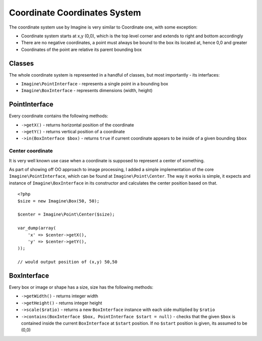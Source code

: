 Coordinate Coordinates System
============================

The coordinate system use by Imagine is very similar to Coordinate one, with some exception:

* Coordinate system starts at x,y (0,0), which is the top level corner and extends to right and bottom accordingly
* There are no negative coordinates, a point must always be bound to the box its located at, hence 0,0 and greater
* Coordinates of the point are relative its parent bounding box

Classes
-------

The whole coordinate system is represented in a handful of classes, but most importantly - its interfaces:

* ``Imagine\PointInterface`` - represents a single point in a bounding box
* ``Imagine\BoxInterface`` - represents dimensions (width, height)

PointInterface
-------------------

Every coordinate contains the following methods:

* ``->getX()`` - returns horizontal position of the coordinate
* ``->getY()`` - returns vertical position of a coordinate
* ``->in(BoxInterface $box)`` - returns ``true`` if current coordinate appears to be inside of a given bounding ``$box``

Center coordinate
+++++++++++++++++

It is very well known use case when a coordinate is supposed to represent a center of something.

As part of showing off OO approach to image processing, I added a simple implementation of the core ``Imagine\PointInterface``, which can be found at ``Imagine\Point\Center``. The way it works is simple, it expects and instance of ``Imagine\BoxInterface`` in its constructor and calculates the center position based on that.

::

    <?php
    $size = new Imagine\Box(50, 50);
    
    $center = Imagine\Point\Center($size);
    
    var_dump(array(
        'x' => $center->getX(),
        'y' => $center->getY(),
    ));
    
    // would output position of (x,y) 50,50

BoxInterface
-------------

Every box or image or shape has a size, size has the following methods:

* ``->getWidth()`` - returns integer width
* ``->getHeight()`` - returns integer height
* ``->scale($ratio)`` - returns a new ``BoxInterface`` instance with each side multiplied by ``$ratio``
* ``->contains(BoxInterface $box, PointInterface $start = null)`` - checks that the given ``$box`` is contained inside the current ``BoxInterface`` at ``$start`` position. If no ``$start`` position is given, its assumed to be (0,0)